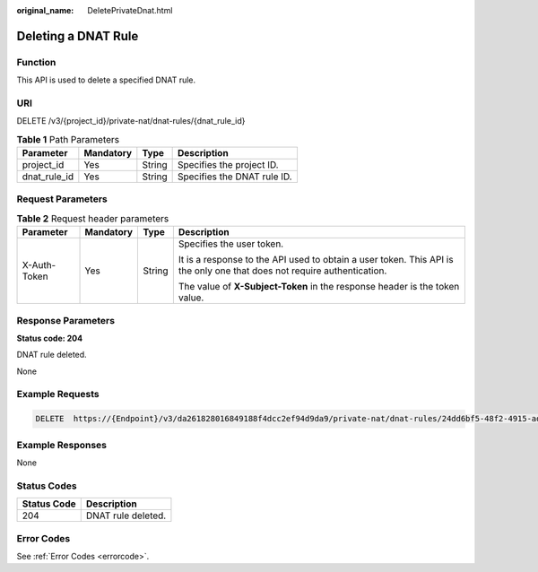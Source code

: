 :original_name: DeletePrivateDnat.html

.. _DeletePrivateDnat:

Deleting a DNAT Rule
====================

Function
--------

This API is used to delete a specified DNAT rule.

URI
---

DELETE /v3/{project_id}/private-nat/dnat-rules/{dnat_rule_id}

.. table:: **Table 1** Path Parameters

   ============ ========= ====== ===========================
   Parameter    Mandatory Type   Description
   ============ ========= ====== ===========================
   project_id   Yes       String Specifies the project ID.
   dnat_rule_id Yes       String Specifies the DNAT rule ID.
   ============ ========= ====== ===========================

Request Parameters
------------------

.. table:: **Table 2** Request header parameters

   +-----------------+-----------------+-----------------+-------------------------------------------------------------------------------------------------------------------------+
   | Parameter       | Mandatory       | Type            | Description                                                                                                             |
   +=================+=================+=================+=========================================================================================================================+
   | X-Auth-Token    | Yes             | String          | Specifies the user token.                                                                                               |
   |                 |                 |                 |                                                                                                                         |
   |                 |                 |                 | It is a response to the API used to obtain a user token. This API is the only one that does not require authentication. |
   |                 |                 |                 |                                                                                                                         |
   |                 |                 |                 | The value of **X-Subject-Token** in the response header is the token value.                                             |
   +-----------------+-----------------+-----------------+-------------------------------------------------------------------------------------------------------------------------+

Response Parameters
-------------------

**Status code: 204**

DNAT rule deleted.

None

Example Requests
----------------

.. code-block:: text

   DELETE  https://{Endpoint}/v3/da261828016849188f4dcc2ef94d9da9/private-nat/dnat-rules/24dd6bf5-48f2-4915-ad0b-5bb111d39c83

Example Responses
-----------------

None

Status Codes
------------

=========== ==================
Status Code Description
=========== ==================
204         DNAT rule deleted.
=========== ==================

Error Codes
-----------

See :ref:`Error Codes <errorcode>`.
